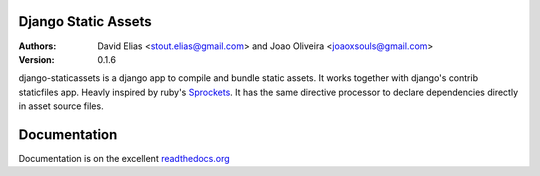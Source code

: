 Django Static Assets
=====================

.. image:: https://secure.travis-ci.org/davidelias/django-staticassets.png
    :target: https://travis-ci.org/davidelias/django-staticassets/


:Authors:
   David Elias <stout.elias@gmail.com> and Joao Oliveira <joaoxsouls@gmail.com>
:Version: 0.1.6

django-staticassets is a django app to compile and bundle static assets.
It works together with django's contrib staticfiles app. Heavly inspired by ruby's
`Sprockets <https://github.com/sstephenson/sprockets>`_.
It has the same directive processor to declare dependencies directly in asset source files.


Documentation
=============

Documentation is on the excellent `readthedocs.org <https://django-staticassets.readthedocs.org/>`_
